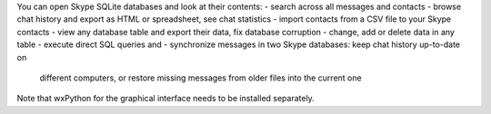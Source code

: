 You can open Skype SQLite databases and look at their contents:
- search across all messages and contacts
- browse chat history and export as HTML or spreadsheet, see chat statistics
- import contacts from a CSV file to your Skype contacts
- view any database table and export their data, fix database corruption
- change, add or delete data in any table
- execute direct SQL queries
and
- synchronize messages in two Skype databases: keep chat history up-to-date on
  different computers, or restore missing messages from older files into the
  current one

Note that wxPython for the graphical interface needs to be installed separately.


